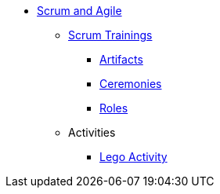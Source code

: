 * xref:introduction.adoc[Scrum and Agile]
** xref:scrum.adoc[Scrum Trainings]
*** xref:artifacts.adoc[Artifacts]
*** xref:ceremonies.adoc[Ceremonies]
*** xref:roles.adoc[Roles]
** Activities
*** xref:agile-lego-activity.adoc[Lego Activity]

// ** Agile Trainings
// *** User Stories
// *** Epics
// *** Estimation and Metrics
// *** Gaant Chart


// *** xref:sprints.adoc[Sprints]
//*** xref:scrum-team-roles.adoc[Scrum Team Roles]
//*** xref:sprint-planning.adoc[Sprint Planning]
//*** xref:daily-standup.adoc[Daily Standup]
//*** xref:sprint-review.adoc[Sprint Review]
//*** xref:retrospective.adoc[Retrospective]
//*** xref:sprint-schedule.adoc[Sprint Schedule]